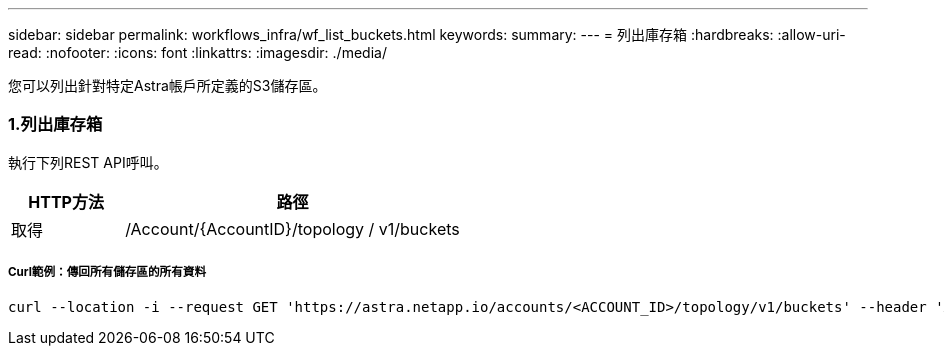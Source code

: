 ---
sidebar: sidebar 
permalink: workflows_infra/wf_list_buckets.html 
keywords:  
summary:  
---
= 列出庫存箱
:hardbreaks:
:allow-uri-read: 
:nofooter: 
:icons: font
:linkattrs: 
:imagesdir: ./media/


[role="lead"]
您可以列出針對特定Astra帳戶所定義的S3儲存區。



=== 1.列出庫存箱

執行下列REST API呼叫。

[cols="25,75"]
|===
| HTTP方法 | 路徑 


| 取得 | /Account/{AccountID}/topology / v1/buckets 
|===


===== Curl範例：傳回所有儲存區的所有資料

[source, curl]
----
curl --location -i --request GET 'https://astra.netapp.io/accounts/<ACCOUNT_ID>/topology/v1/buckets' --header 'Accept: */*' --header 'Authorization: Bearer <API_TOKEN>'
----
